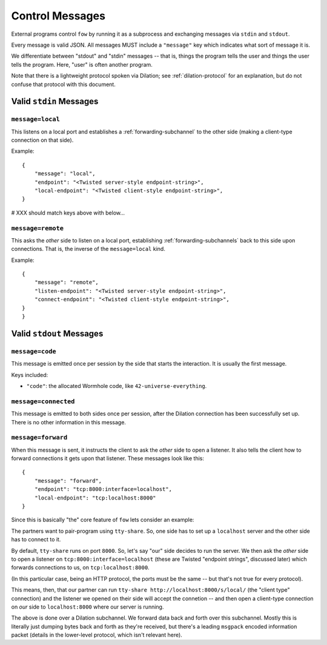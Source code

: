 
.. messages:

Control Messages
================

External programs control ``fow`` by running it as a subprocess and exchanging messages via ``stdin`` and ``stdout``.

Every message is valid JSON.
All messages MUST include a ``"message"`` key which indicates what sort of message it is.

We differentiate between "stdout" and "stdin" messages -- that is, things the program tells the user and things the user tells the program.
Here, "user" is often another program.

Note that there is a lightweight protocol spoken via Dilation; see :ref:`dilation-protocol` for an explanation, but do not confuse that protocol with this document.


.. stdin_messages:

Valid ``stdin`` Messages
------------------------

``message=local``
`````````````````

This listens on a local port and establishes a :ref:`forwarding-subchannel` to the other side (making a client-type connection on that side).

Example::

    {
        "message": "local",
        "endpoint": "<Twisted server-style endpoint-string>",
        "local-endpoint": "<Twisted client-style endpoint-string>",
    }

# XXX should match keys above with below...

``message=remote``
``````````````````

This asks the *other* side to listen on a local port, establishing :ref:`forwarding-subchannels` back to this side upon connections.
That is, the inverse of the ``message=local`` kind.

Example::

    {
        "message": "remote",
        "listen-endpoint": "<Twisted server-style endpoint-string>",
        "connect-endpoint": "<Twisted client-style endpoint-string>",
    }
    }


.. stdout_messages:

Valid ``stdout`` Messages
-------------------------


``message=code``
`````````````````````

This message is emitted once per session by the side that starts the interaction.
It is usually the first message.

Keys included:

- ``"code"``: the allocated Wormhole code, like ``42-universe-everything``.


``message=connected``
`````````````````````

This message is emitted to both sides once per session, after the Dilation connection has been successfully set up.
There is no other information in this message.


``message=forward``
```````````````````

When this message is sent, it instructs the client to ask the *other* side to open a listener.
It also tells the client how to forward connections it gets upon that listener.
These messages look like this::

    {
        "message": "forward",
        "endpoint": "tcp:8000:interface=localhost",
        "local-endpoint": "tcp:localhost:8000"
    }

Since this is basically "the" core feature of ``fow`` lets consider an example:

The partners want to pair-program using ``tty-share``.
So, one side has to set up a ``localhost`` server and the other side has to connect to it.

By default, ``tty-share`` runs on port ``8000``.
So, let's say "our" side decides to run the server.
We then ask the *other* side to open a listener on ``tcp:8000:interface=localhost`` (these are Twisted "endpoint strings", discussed later) which forwards connections to us, on ``tcp:localhost:8000``.

(In this particular case, being an HTTP protocol, the ports must be the same -- but that's not true for every protocol).

This means, then, that our partner can run ``tty-share http://localhost:8000/s/local/`` (the "client type" connection) and the listener we opened on their side will accept the connetion -- and then open a client-type connection on *our* side to ``localhost:8000`` where our server is running.

The above is done over a Dilation subchannel.
We forward data back and forth over this subchannel.
Mostly this is literally just dumping bytes back and forth as they're received, but there's a leading ``msgpack`` encoded information packet (details in the lower-level protocol, which isn't relevant here).
